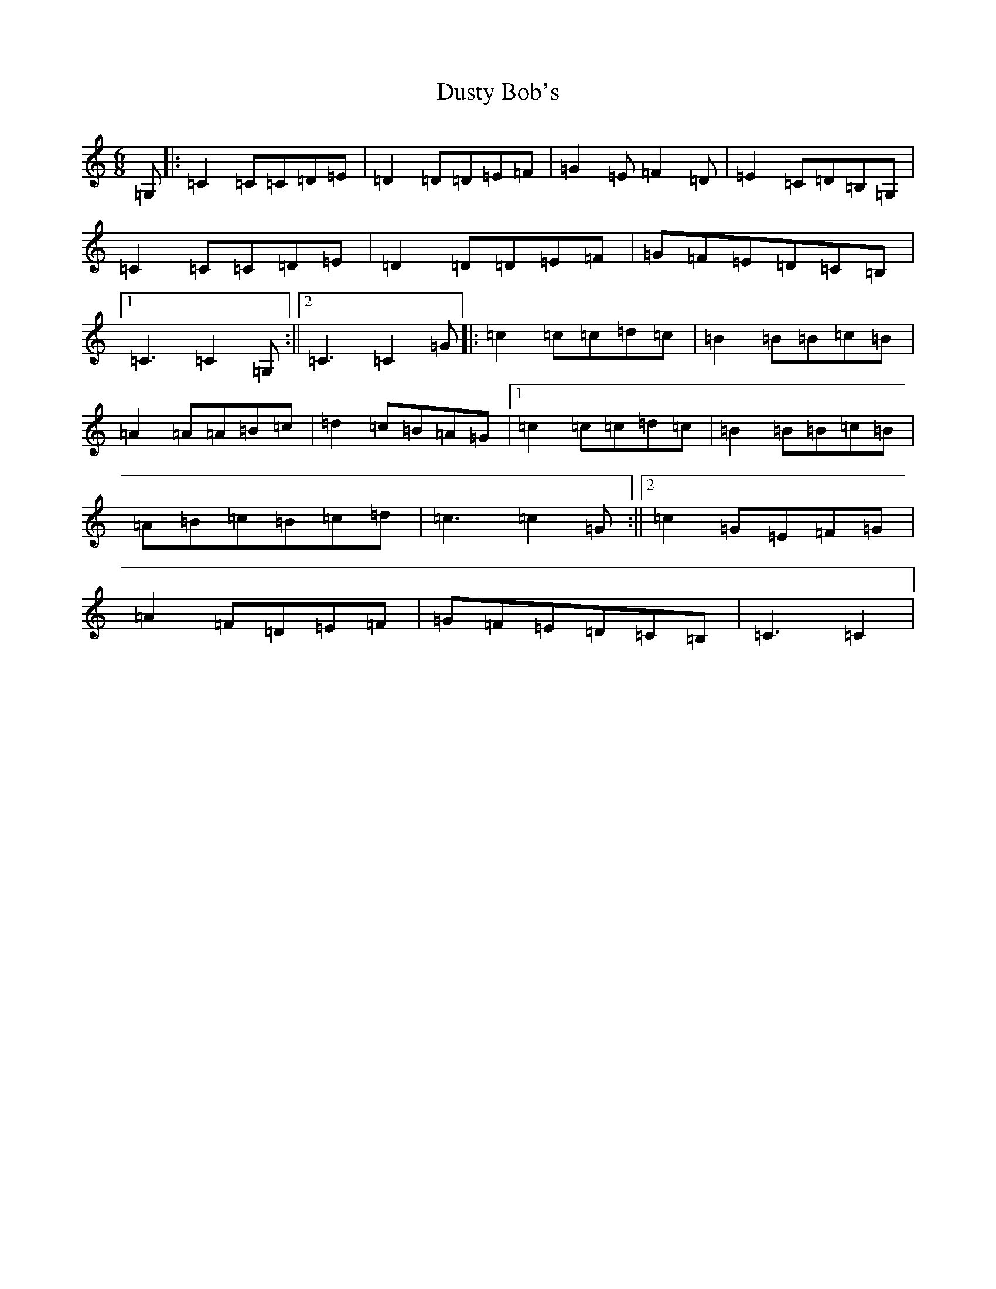 X: 5826
T: Dusty Bob's
S: https://thesession.org/tunes/13885#setting24961
R: jig
M:6/8
L:1/8
K: C Major
=G,|:=C2=C=C=D=E|=D2=D=D=E=F|=G2=E=F2=D|=E2=C=D=B,=G,|=C2=C=C=D=E|=D2=D=D=E=F|=G=F=E=D=C=B,|1=C3=C2=G,:||2=C3=C2=G|:=c2=c=c=d=c|=B2=B=B=c=B|=A2=A=A=B=c|=d2=c=B=A=G|1=c2=c=c=d=c|=B2=B=B=c=B|=A=B=c=B=c=d|=c3=c2=G:||2=c2=G=E=F=G|=A2=F=D=E=F|=G=F=E=D=C=B,|=C3=C2|